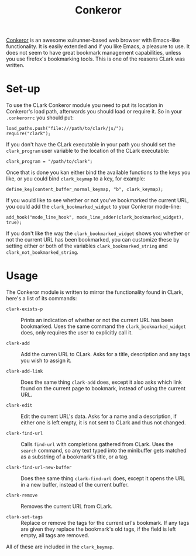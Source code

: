 # Copyright (C) 2013 Tom Willemsen <tom at ryuslash dot org>
#
# This file is part of CLark
#
# CLark is free software: you can redistribute it and/or modify it
# under the terms of the GNU General Public License as published by
# the Free Software Foundation, either version 3 of the License, or
# (at your option) any later version.
#
# CLark is distributed in the hope that it will be useful, but
# WITHOUT ANY WARRANTY; without even the implied warranty of
# MERCHANTABILITY or FITNESS FOR A PARTICULAR PURPOSE. See the GNU
# General Public License for more details.
#
# You should have received a copy of the GNU General Public License
# along with CLark. If not, see <http://www.gnu.org/licenses/>.

#+TITLE: Conkeror
#+STARTUP: showall

[[http://conkeror.org][Conkeror]] is an awesome xulrunner-based web browser with Emacs-like
functionality. It is easily extended and if you like Emacs, a
pleasure to use. It does not seem to have great bookmark management
capabilities, unless you use firefox's bookmarking tools. This is one
of the reasons CLark was written.

* Set-up

  To use the CLark Conkeror module you need to put its location in
  Conkeror's load path, afterwards you should load or require it. So
  in your ~.conkerorrc~ you should put:
  #+BEGIN_EXAMPLE
    load_paths.push("file:///path/to/clark/js/");
    require("clark");
  #+END_EXAMPLE

  If you don't have the CLark executable in your path you should set
  the =clark_program= user variable to the location of the CLark
  executable:
  #+BEGIN_EXAMPLE
    clark_program = "/path/to/clark";
  #+END_EXAMPLE

  Once that is done you kan either bind the available functions to
  the keys you like, or you could bind =clark_keymap= to a key, for
  example:
  #+BEGIN_EXAMPLE
    define_key(content_buffer_normal_keymap, "b", clark_keymap);
  #+END_EXAMPLE

  If you would like to see whether or not you've bookmarked the
  current URL, you could add the =clark_bookmarked_widget= to your
  Conkeror mode-line:
  #+BEGIN_EXAMPLE
    add_hook("mode_line_hook", mode_line_adder(clark_bookmarked_widget), true);
  #+END_EXAMPLE

  If you don't like the way the =clark_bookmarked_widget= shows you
  whether or not the current URL has been bookmarked, you can
  customize these by setting either or both of the variables
  =clark_bookmarked_string= and =clark_not_bookmarked_string=.

* Usage

  The Conkeror module is written to mirror the functionality found in
  CLark, here's a list of its commands:

  - =clark-exists-p= :: Prints an indication of whether or not the
                      current URL has been bookmarked. Uses the same
                      command the =clark_bookmarked_widget= does, only
                      requires the user to explicitly call it.

  - =clark-add= :: Add the curren URL to CLark. Asks for a title,
                 description and any tags you wish to assign it.

  - =clark-add-link= :: Does the same thing =clark-add= does, except it
                      also asks which link found on the current page
                      to bookmark, instead of using the current URL.

  - =clark-edit= :: Edit the current URL's data. Asks for a name and a
                  description, if either one is left empty, it is not
                  sent to CLark and thus not changed.

  - =clark-find-url= :: Calls =find-url= with completions gathered from
                      CLark. Uses the =search= command, so any text
                      typed into the minibuffer gets matched as a
                      substring of a bookmark's title, or a tag.

  - =clark-find-url-new-buffer= :: Does thee same thing =clark-find-url=
       does, except it opens the URL in a new buffer, instead of the
       current buffer.

  - =clark-remove= :: Removes the current URL from CLark.

  - =clark-set-tags= :: Replace or remove the tags for the current url's
                      bookmark. If any tags are given they replace the
                      bookmark's old tags, if the field is left empty,
                      all tags are removed.

  All of these are included in the =clark_keymap=.
